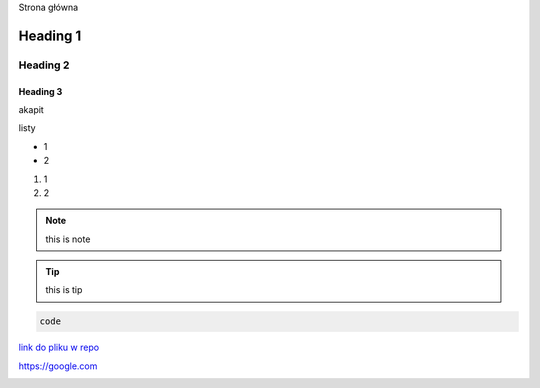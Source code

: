 Strona główna

Heading 1
###########

Heading 2
**********

Heading 3
===========

akapit 

listy

* 1
* 2

#. 1
#. 2

.. note::
   this is note

.. tip::
   this is tip

.. code-block:: HTML

   code

`link do pliku w repo <sciezka do pliku>`_

https://google.com

+-------+------+
|kolumna |kolumna |
+-------+-------+

.. image:: ścieżka do pliku
  :width: 400
  :alt: Tu byłoby zdjęcie, ale nie mam


